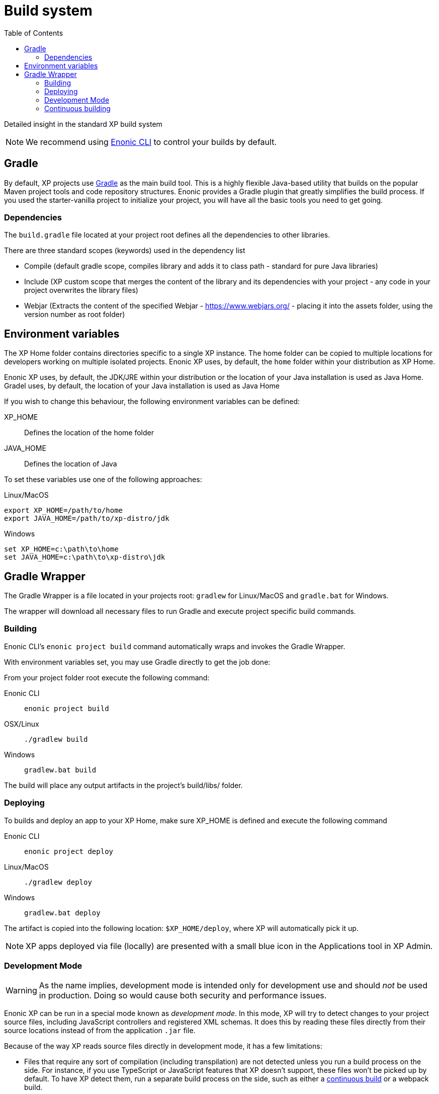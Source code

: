 = Build system
:toc: right
:imagesdir: images

Detailed insight in the standard XP build system

NOTE: We recommend using https://developer.enonic.com/docs/enonic-cli[Enonic CLI] to control your builds by default.

== Gradle

By default, XP projects use https://gradle.org/[Gradle] as the main build tool. This is a highly flexible Java-based utility that builds on the popular Maven project tools and code repository structures.
Enonic provides a Gradle plugin that greatly simplifies the build process. If you used the starter-vanilla project to initialize your project, you will have all the basic tools you need to get going.

=== Dependencies

The `build.gradle` file located at your project root defines all the dependencies to other libraries.

There are three standard scopes (keywords) used in the dependency list

* Compile (default gradle scope, compiles library and adds it to class path - standard for pure Java libraries)
* Include (XP custom scope that merges the content of the library and its dependencies with your project - any code in your project overwrites the library files)
* Webjar (Extracts the content of the specified Webjar - https://www.webjars.org/ - placing it into the assets folder, using the version number as root folder)

== Environment variables

The XP Home folder contains directories specific to a single XP instance.
The home folder can be copied to multiple locations for developers working on multiple isolated projects.
Enonic XP uses, by default, the `home` folder within your distribution as XP Home.

Enonic XP uses, by default, the JDK/JRE within your distribution or the location of your Java installation is used as Java Home.
Gradel uses, by default, the location of your Java installation is used as Java Home

If you wish to change this behaviour, the following environment variables can be defined:

XP_HOME:: Defines the location of the home folder

JAVA_HOME:: Defines the location of Java

To set these variables use one of the following approaches:

Linux/MacOS::
....
export XP_HOME=/path/to/home
export JAVA_HOME=/path/to/xp-distro/jdk
....

Windows::
....
set XP_HOME=c:\path\to\home
set JAVA_HOME=c:\path\to\xp-distro\jdk
....

== Gradle Wrapper

The Gradle Wrapper is a file located in your projects root: `gradlew` for Linux/MacOS and `gradle.bat` for Windows.

The wrapper will download all necessary files to run Gradle and execute project specific build commands.

=== Building

Enonic CLI's `enonic project build` command automatically wraps and invokes the Gradle Wrapper.

With environment variables set, you may use Gradle directly to get the job done:

From your project folder root execute the following command:

Enonic CLI:: `enonic project build`

OSX/Linux:: `./gradlew build`

Windows:: `gradlew.bat build`

The build will place any output artifacts in the project's build/libs/ folder.

=== Deploying

To builds and deploy an app to your XP Home, make sure XP_HOME is defined and execute the following command

Enonic CLI:: `enonic project deploy`

Linux/MacOS:: `./gradlew deploy`

Windows:: `gradlew.bat deploy`

The artifact is copied into the following location: `$XP_HOME/deploy`, where XP will automatically pick it up.

NOTE:  XP apps deployed via file (locally) are presented with a small blue icon in the Applications tool in XP Admin.


=== Development Mode

[WARNING]
====
As the name implies, development mode is intended only for development use and should _not_ be used in production. Doing so would cause both security and performance issues.
====

Enonic XP can be run in a special mode known as _development mode_. In this mode, XP will try to detect changes to your project source files, including JavaScript controllers and registered XML schemas. It does this by reading these files directly from their source locations instead of from the application `.jar` file.

Because of the way XP reads source files directly in development mode, it has a few limitations:

- Files that require any sort of compilation (including transpilation) are not detected unless you run a build process on the side. For instance, if you use TypeScript or JavaScript features that XP doesn't support, these files won't be picked up by default. To have XP detect them, run a separate build process on the side, such as either a xref:build-system#_continuous_building[continuous build] or a webpack build.
+
NOTE: XP uses the  Nashorn JavaScript engine for compiling JavaScript. For an overview over what JavaScript features Nashorn supports, see https://kangax.github.io/compat-table/es6/#nashorn1_8[this feature table].
+

If development mode does not work for you, try using xref:build-system#_continuous_building[continuous build mode] instead.

Development mode also disables some of XP's caching mechanisms. To make the development workflow as smooth as possible, XP tries to invalidate caches for your static assets. This is to prevent you from getting stale resources so that what you see in the browser is always as up to date as possible.

Running XP in development mode may be convenient if your project does not rely on additional build steps such as JavaScript bundling. If you need to run arbitrary build tasks before deploying your project, check out xref:build-system#_continuous_building[the section on continuous builds].

To activate development mode, use one of the following commands to start your sandbox:

Enonic CLI:: `enonic sandbox start --dev`

Linux/MacOS:: `$XP_INSTALL/bin/server.sh dev`

Windows:: `$XP_INSTALL/bin/server.sh dev`

=== Continuous building

Gradle also supports a https://docs.gradle.org/current/userguide/command_line_interface.html#sec:continuous_build[continuous build mode].
In continuous build mode, Gradle will monitor your project assets for changes and run a task you specify task when something changes.

Continuous builds come in handy when the changes you're working on require a full compile and redeploy, such as when you're working with Java or need to build/compile client-side assets with an external build tool (such as webpack).

Another use case for continuous builds is if you're adding _new_ content types (or other XML schemas?). Because these are registered when an app is deployed, you need to compile and redeploy your app for XP to become aware of them.

If you don't need a full compile or don't need to run external build tools, you may be better served by using xref:build-system#_development_mode[XP's development mode].

To use continuous Gradle tasks, specify your task and pass the `--continuous` option. The following examples use the `deploy` task, but you can also use any other defined Gradle tasks:

Enonic CLI:: `enonic project gradle deploy --continuous`

Linux/MacOS:: `./gradlew deploy --continuous`

Windows:: `gradlew.bat deploy --continuous`



// ==  Debugging

// TODO
